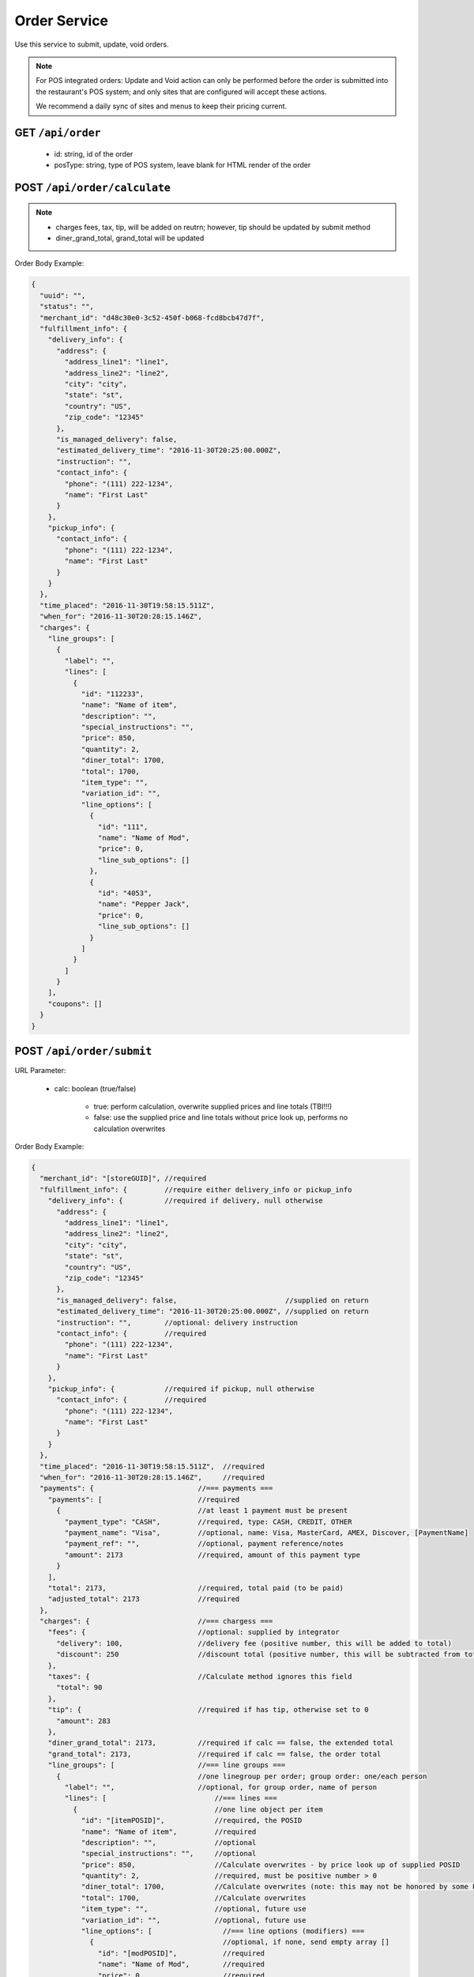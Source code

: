 .. _rest_encoding:

Order Service
-------------

Use this service to submit, update, void orders.

.. note::

   For POS integrated orders: Update and Void action can only be performed before the order is submitted into the restaurant's POS system; and only sites that are configured will accept these actions.

   We recommend a daily sync of sites and menus to keep their pricing current.

GET ``/api/order``
~~~~~~~~~~~~~~~~~~

   * id: string, id of the order
   * posType: string, type of POS system, leave blank for HTML render of the order
   
POST ``/api/order/calculate``
~~~~~~~~~~~~~~~~~~~~~~~~~~

.. note::

   * charges fees, tax, tip, will be added on reutrn; however, tip should be updated by submit method
   * diner_grand_total, grand_total will be updated
   
Order Body Example:

.. code:: javascript 
   
   {
     "uuid": "",
     "status": "",
     "merchant_id": "d48c30e0-3c52-450f-b068-fcd8bcb47d7f",
     "fulfillment_info": {
       "delivery_info": {
         "address": {
           "address_line1": "line1",
           "address_line2": "line2",
           "city": "city",
           "state": "st",
           "country": "US",
           "zip_code": "12345"
         },
         "is_managed_delivery": false,
         "estimated_delivery_time": "2016-11-30T20:25:00.000Z",
         "instruction": "",
         "contact_info": {
           "phone": "(111) 222-1234",
           "name": "First Last"
         }
       },
       "pickup_info": {
         "contact_info": {
           "phone": "(111) 222-1234",
           "name": "First Last"
         }
       }
     },
     "time_placed": "2016-11-30T19:58:15.511Z",
     "when_for": "2016-11-30T20:28:15.146Z",
     "charges": {
       "line_groups": [
         {
           "label": "",
           "lines": [
             {
               "id": "112233",
               "name": "Name of item",
               "description": "",
               "special_instructions": "",
               "price": 850,
               "quantity": 2,
               "diner_total": 1700,
               "total": 1700,
               "item_type": "",
               "variation_id": "",
               "line_options": [
                 {
                   "id": "111",
                   "name": "Name of Mod",
                   "price": 0,
                   "line_sub_options": []
                 },
                 {
                   "id": "4053",
                   "name": "Pepper Jack",
                   "price": 0,
                   "line_sub_options": []
                 }
               ]
             }
           ]
         }
       ],
       "coupons": []
     }
   }


  

POST ``/api/order/submit``
~~~~~~~~~~~~~~~~~~~~~~~~~~

URL Parameter:

   * calc: boolean (true/false)
   
      - true: perform calculation, overwrite supplied prices and line totals (TBI!!!)
      - false: use the supplied price and line totals without price look up, performs no calculation overwrites

Order Body Example:

.. code:: javascript

   {
     "merchant_id": "[storeGUID]", //required
     "fulfillment_info": {         //require either delivery_info or pickup_info
       "delivery_info": {          //required if delivery, null otherwise
         "address": {
           "address_line1": "line1",
           "address_line2": "line2",
           "city": "city",
           "state": "st",
           "country": "US",
           "zip_code": "12345"
         },
         "is_managed_delivery": false,                          //supplied on return
         "estimated_delivery_time": "2016-11-30T20:25:00.000Z", //supplied on return
         "instruction": "",        //optional: delivery instruction
         "contact_info": {         //required
           "phone": "(111) 222-1234",
           "name": "First Last"
         }
       },
       "pickup_info": {            //required if pickup, null otherwise
         "contact_info": {         //required
           "phone": "(111) 222-1234",
           "name": "First Last"
         }      
       }
     },
     "time_placed": "2016-11-30T19:58:15.511Z",  //required
     "when_for": "2016-11-30T20:28:15.146Z",     //required
     "payments": {                         //=== payments ===
       "payments": [                       //required
         {                                 //at least 1 payment must be present 
           "payment_type": "CASH",         //required, type: CASH, CREDIT, OTHER
           "payment_name": "Visa",         //optional, name: Visa, MasterCard, AMEX, Discover, [PaymentName]
           "payment_ref": "",              //optional, payment reference/notes
           "amount": 2173                  //required, amount of this payment type
         }
       ],
       "total": 2173,                      //required, total paid (to be paid)
       "adjusted_total": 2173              //required
     },
     "charges": {                          //=== chargess ===
       "fees": {                           //optional: supplied by integrator
         "delivery": 100,                  //delivery fee (positive number, this will be added to total)
         "discount": 250                   //discount total (positive number, this will be subtracted from total)
       },
       "taxes": {                          //Calculate method ignores this field
         "total": 90
       },
       "tip": {                            //required if has tip, otherwise set to 0
         "amount": 283
       },
       "diner_grand_total": 2173,          //required if calc == false, the extended total
       "grand_total": 2173,                //required if calc == false, the order total
       "line_groups": [                    //=== line groups ===
         {                                 //one linegroup per order; group order: one/each person 
           "label": "",                    //optional, for group order, name of person
           "lines": [                          //=== lines ===
             {                                 //one line object per item
               "id": "[itemPOSID]",            //required, the POSID
               "name": "Name of item",         //required
               "description": "",              //optional 
               "special_instructions": "",     //optional
               "price": 850,                   //Calculate overwrites - by price look up of supplied POSID
               "quantity": 2,                  //required, must be positive number > 0
               "diner_total": 1700,            //Calculate overwrites (note: this may not be honored by some POS)
               "total": 1700,                  //Calculate overwrites
               "item_type": "",                //optional, future use
               "variation_id": "",             //optional, future use
               "line_options": [                 //=== line options (modifiers) ===
                 {                               //optional, if none, send empty array []
                   "id": "[modPOSID]",           //required
                   "name": "Name of Mod",        //required
                   "price": 0,                   //required
                   "line_sub_options": []        //optional, future use, send empty array []
                 },
                 {
                   "id": "4053",
                   "name": "Pepper Jack",
                   "price": 0,
                   "line_sub_options": []
                 }
               ]
             }
           ]
         }
       ],
       "coupons": [] //optional: future use
     }
   }

The following segment will be appended to top of order on reply:

.. code:: javascript

   {
     "uuid": "[orderGUID]",
     "status": "[status]",
     "statusHistory": [
       {
         "status": "PENDING",
         "timestamp": "2016-11-30T20:01:45.107Z",
         "update_source": "",
         "reason": "Order received"
       }
     ],
     ... [the order body]
    }

